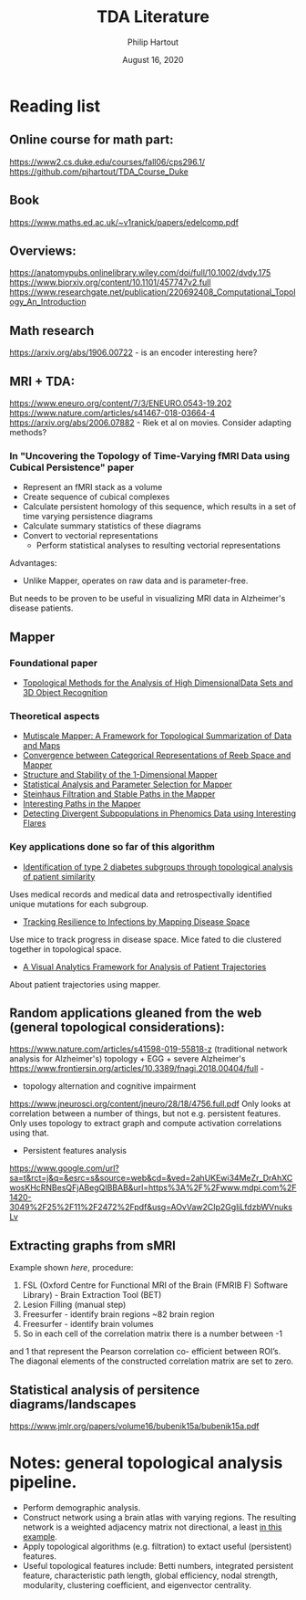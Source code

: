 #+BIND: org-export-use-babel nil
#+TITLE: TDA Literature
#+AUTHOR: Philip Hartout
#+EMAIL: <philip.hartout@protonmail.com>
#+DATE: August 16, 2020
#+LATEX_CLASS: article
#+LATEX_CLASS_OPTIONS:[a4paper,12pt,twoside]
#+LaTeX_HEADER:\usepackage[usenames,dvipsnames,figures]{xcolor}
#+LaTeX_HEADER:\usepackage[autostyle]{csquotes}
#+LaTeX_HEADER:\usepackage[final]{pdfpages}
#+LaTeX_HEADER:\usepackage[top=3cm, bottom=3cm, left=3cm, right=3cm]{geometry}
#+LATEX_HEADER_EXTRA:\hypersetup{colorlinks=false, linkcolor=black, citecolor=black, filecolor=black, urlcolor=black}
#+LATEX_HEADER_EXTRA:\newtheorem{definition}{Definition}[section]
#+LATEX_HEADER_EXTRA:\pagestyle{fancy}
#+LATEX_HEADER_EXTRA:\setlength{\headheight}{25pt}
#+LATEX_HEADER_EXTRA:\lhead{\textbf{Philip Hartout}}
#+LATEX_HEADER_EXTRA:\rhead{\textbf{}}
#+LATEX_HEADER_EXTRA:\rfoot{}
#+MACRO: NEWLINE @@latex:\\@@ @@html:<br>@@
#+PROPERTY: header-args :exports both :session python_emacs_session :cache :results value
#+OPTIONS: ^:nil
#+STARTUP: latexpreview
#+LATEX_COMPILER: pdflatexorg-mode restarted

* Reading list
** Online course for math part:
https://www2.cs.duke.edu/courses/fall06/cps296.1/
https://github.com/pjhartout/TDA_Course_Duke
** Book
https://www.maths.ed.ac.uk/~v1ranick/papers/edelcomp.pdf
** Overviews:
https://anatomypubs.onlinelibrary.wiley.com/doi/full/10.1002/dvdy.175
https://www.biorxiv.org/content/10.1101/457747v2.full
https://www.researchgate.net/publication/220692408_Computational_Topology_An_Introduction

** Math research
https://arxiv.org/abs/1906.00722 - is an encoder interesting here?

** MRI + TDA:
https://www.eneuro.org/content/7/3/ENEURO.0543-19.202
https://www.nature.com/articles/s41467-018-03664-4
https://arxiv.org/abs/2006.07882 - Riek et al on movies. Consider adapting methods?
*** In "Uncovering the Topology of Time-Varying fMRI Data using Cubical Persistence" paper
- Represent an fMRI stack as a volume
- Create sequence of cubical complexes
- Calculate persistent homology of this sequence, which results in a
  set of time varying persistence diagrams
- Calculate summary statistics of these diagrams
- Convert to vectorial representations
 - Perform statistical analyses to resulting vectorial representations

Advantages:
- Unlike Mapper, operates on raw data and is parameter-free.

But needs to be proven to be useful in visualizing MRI data in
Alzheimer's disease patients.

** Mapper
*** Foundational paper
- [[https://diglib.eg.org/bitstream/handle/10.2312/SPBG.SPBG07.091-100/091-100.pdf?sequence=1&isAllowed=y][Topological Methods for the Analysis of High DimensionalData Sets
  and 3D Object Recognition]]
*** Theoretical aspects
- [[https://arxiv.org/abs/1504.03763][Mutiscale Mapper: A Framework for Topological Summarization of Data
  and Maps]]
- [[https://arxiv.org/abs/1512.04108][Convergence between Categorical Representations of Reeb Space and
  Mapper]]
- [[https://arxiv.org/abs/1511.05823][Structure and Stability of the 1-Dimensional Mapper]]
- [[https://arxiv.org/abs/1706.00204][Statistical Analysis and Parameter Selection for Mapper]]
- [[https://arxiv.org/abs/1906.08256][Steinhaus Filtration and Stable Paths in the Mapper]]
- [[https://arxiv.org/abs/1712.10197][Interesting Paths in the Mapper]]
- [[http://www.math.wsu.edu/math/faculty/bkrishna/Papers/Flares.pdf][Detecting Divergent Subpopulations in Phenomics Data using Interesting Flares]]
*** Key applications done so far of this algorithm
- [[https://stm.sciencemag.org/content/7/311/311ra174.short][Identification of type 2 diabetes subgroups through topological analysis of patient similarity]]
Uses medical records and medical data and retrospectivally identified
unique mutations for each subgroup.
- [[https://www.ncbi.nlm.nih.gov/pmc/articles/PMC4835107/][Tracking Resilience to Infections by Mapping Disease Space]]
Use mice to track progress in disease space. Mice fated to die
clustered together in topological space.
- [[https://dl.acm.org/doi/10.1145/3307339.3342143][A Visual Analytics Framework for Analysis of Patient Trajectories]]
About patient trajectories using mapper.

** Random applications gleaned from the web (general topological considerations):
   https://www.nature.com/articles/s41598-019-55818-z (traditional
network analysis for Alzheimer's)
topology + EGG + severe Alzheimer's
https://www.frontiersin.org/articles/10.3389/fnagi.2018.00404/full -

- topology alternation and cognitive impairment
https://www.jneurosci.org/content/jneuro/28/18/4756.full.pdf
Only looks at correlation between a number of things, but not e.g.
persistent features. Only uses topology to extract graph and compute
activation correlations using that.

- Persistent features analysis
https://www.google.com/url?sa=t&rct=j&q=&esrc=s&source=web&cd=&ved=2ahUKEwi34MeZr_DrAhXCwosKHcRNBesQFjABegQIBBAB&url=https%3A%2F%2Fwww.mdpi.com%2F1420-3049%2F25%2F11%2F2472%2Fpdf&usg=AOvVaw2CIp2GgliLfdzbWVnuksLv

** Extracting graphs from sMRI
Example shown [[Construction of structural correlation network .][here]], procedure:
1. FSL (Oxford Centre for Functional MRI of the Brain (FMRIB F)
  Software Library) - Brain Extraction Tool (BET)
2. Lesion Filling (manual step)
3. Freesurfer - identify brain regions  ~82 brain region
4. Freesurfer - identify brain volumes
5. So in each cell of the correlation matrix there is a number between -1
and 1 that represent the Pearson correlation co- efficient between
ROI’s. The diagonal elements of the constructed correlation matrix are
set to zero.
** Statistical analysis of persitence diagrams/landscapes
https://www.jmlr.org/papers/volume16/bubenik15a/bubenik15a.pdf
* Notes: general topological analysis pipeline.
- Perform demographic analysis.
- Construct network using a brain atlas with varying regions. The
  resulting network is a weighted adjacency matrix not directional, a
  least [[https://www.google.com/url?sa=t&rct=j&q=&esrc=s&source=web&cd=&ved=2ahUKEwi34MeZr_DrAhXCwosKHcRNBesQFjABegQIBBAB&url=https%3A%2F%2Fwww.mdpi.com%2F1420-3049%2F25%2F11%2F2472%2Fpdf&usg=AOvVaw2CIp2GgliLfdzbWVnuksLv][in this example]].
- Apply topological algorithms (e.g. filtration) to extact useful (persistent)
  features.
- Useful topological features include: Betti numbers, integrated persistent feature,
  characteristic path length, global efficiency, nodal strength,
  modularity, clustering coefficient, and eigenvector centrality.
